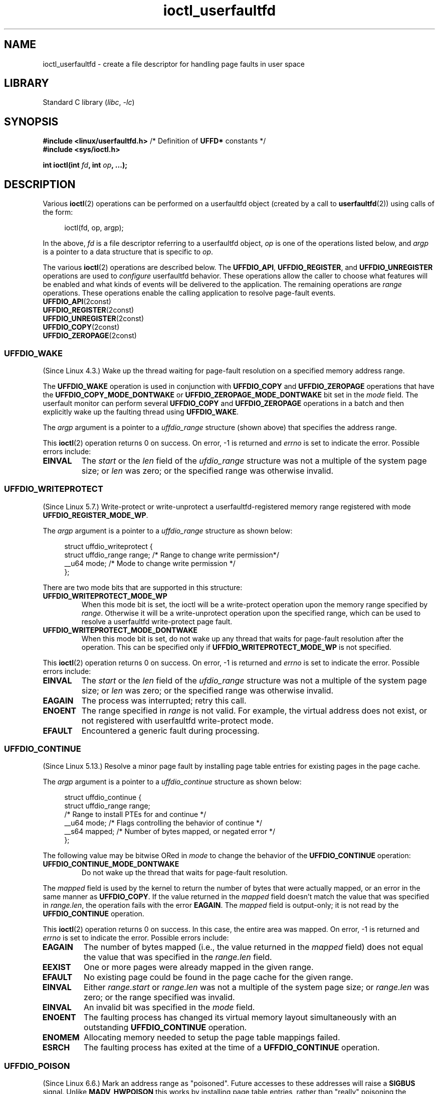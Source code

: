 .\" Copyright (c) 2016, IBM Corporation.
.\" Written by Mike Rapoport <rppt@linux.vnet.ibm.com>
.\" and Copyright (C) 2016 Michael Kerrisk <mtk.manpages@gmail.com>
.\"
.\" SPDX-License-Identifier: Linux-man-pages-copyleft
.\"
.\"
.TH ioctl_userfaultfd 2 (date) "Linux man-pages (unreleased)"
.SH NAME
ioctl_userfaultfd \- create a file descriptor for handling page faults in user
space
.SH LIBRARY
Standard C library
.RI ( libc ", " \-lc )
.SH SYNOPSIS
.nf
.BR "#include <linux/userfaultfd.h>" "  /* Definition of " UFFD* " constants */"
.B #include <sys/ioctl.h>
.P
.BI "int ioctl(int " fd ", int " op ", ...);"
.fi
.SH DESCRIPTION
Various
.BR ioctl (2)
operations can be performed on a userfaultfd object (created by a call to
.BR userfaultfd (2))
using calls of the form:
.P
.in +4n
.EX
ioctl(fd, op, argp);
.EE
.in
.P
In the above,
.I fd
is a file descriptor referring to a userfaultfd object,
.I op
is one of the operations listed below, and
.I argp
is a pointer to a data structure that is specific to
.IR op .
.P
The various
.BR ioctl (2)
operations are described below.
The
.BR UFFDIO_API ,
.BR UFFDIO_REGISTER ,
and
.B UFFDIO_UNREGISTER
operations are used to
.I configure
userfaultfd behavior.
These operations allow the caller to choose what features will be enabled and
what kinds of events will be delivered to the application.
The remaining operations are
.I range
operations.
These operations enable the calling application to resolve page-fault
events.
.\"
.TP
.BR UFFDIO_API (2const)
.TQ
.BR UFFDIO_REGISTER (2const)
.TQ
.BR UFFDIO_UNREGISTER (2const)
.TQ
.BR UFFDIO_COPY (2const)
.TQ
.BR UFFDIO_ZEROPAGE (2const)
.SS UFFDIO_WAKE
(Since Linux 4.3.)
Wake up the thread waiting for page-fault resolution on
a specified memory address range.
.P
The
.B UFFDIO_WAKE
operation is used in conjunction with
.B UFFDIO_COPY
and
.B UFFDIO_ZEROPAGE
operations that have the
.B UFFDIO_COPY_MODE_DONTWAKE
or
.B UFFDIO_ZEROPAGE_MODE_DONTWAKE
bit set in the
.I mode
field.
The userfault monitor can perform several
.B UFFDIO_COPY
and
.B UFFDIO_ZEROPAGE
operations in a batch and then explicitly wake up the faulting thread using
.BR UFFDIO_WAKE .
.P
The
.I argp
argument is a pointer to a
.I uffdio_range
structure (shown above) that specifies the address range.
.P
This
.BR ioctl (2)
operation returns 0 on success.
On error, \-1 is returned and
.I errno
is set to indicate the error.
Possible errors include:
.TP
.B EINVAL
The
.I start
or the
.I len
field of the
.I ufdio_range
structure was not a multiple of the system page size; or
.I len
was zero; or the specified range was otherwise invalid.
.SS UFFDIO_WRITEPROTECT
(Since Linux 5.7.)
Write-protect or write-unprotect a userfaultfd-registered memory range
registered with mode
.BR UFFDIO_REGISTER_MODE_WP .
.P
The
.I argp
argument is a pointer to a
.I uffdio_range
structure as shown below:
.P
.in +4n
.EX
struct uffdio_writeprotect {
    struct uffdio_range range; /* Range to change write permission*/
    __u64 mode;                /* Mode to change write permission */
};
.EE
.in
.P
There are two mode bits that are supported in this structure:
.TP
.B UFFDIO_WRITEPROTECT_MODE_WP
When this mode bit is set,
the ioctl will be a write-protect operation upon the memory range specified by
.IR range .
Otherwise it will be a write-unprotect operation upon the specified range,
which can be used to resolve a userfaultfd write-protect page fault.
.TP
.B UFFDIO_WRITEPROTECT_MODE_DONTWAKE
When this mode bit is set,
do not wake up any thread that waits for
page-fault resolution after the operation.
This can be specified only if
.B UFFDIO_WRITEPROTECT_MODE_WP
is not specified.
.P
This
.BR ioctl (2)
operation returns 0 on success.
On error, \-1 is returned and
.I errno
is set to indicate the error.
Possible errors include:
.TP
.B EINVAL
The
.I start
or the
.I len
field of the
.I ufdio_range
structure was not a multiple of the system page size; or
.I len
was zero; or the specified range was otherwise invalid.
.TP
.B EAGAIN
The process was interrupted; retry this call.
.TP
.B ENOENT
The range specified in
.I range
is not valid.
For example, the virtual address does not exist,
or not registered with userfaultfd write-protect mode.
.TP
.B EFAULT
Encountered a generic fault during processing.
.\"
.SS UFFDIO_CONTINUE
(Since Linux 5.13.)
Resolve a minor page fault
by installing page table entries
for existing pages in the page cache.
.P
The
.I argp
argument is a pointer to a
.I uffdio_continue
structure as shown below:
.P
.in +4n
.EX
struct uffdio_continue {
    struct uffdio_range range;
                   /* Range to install PTEs for and continue */
    __u64 mode;    /* Flags controlling the behavior of continue */
    __s64 mapped;  /* Number of bytes mapped, or negated error */
};
.EE
.in
.P
The following value may be bitwise ORed in
.I mode
to change the behavior of the
.B UFFDIO_CONTINUE
operation:
.TP
.B UFFDIO_CONTINUE_MODE_DONTWAKE
Do not wake up the thread that waits for page-fault resolution.
.P
The
.I mapped
field is used by the kernel
to return the number of bytes that were actually mapped,
or an error in the same manner as
.BR UFFDIO_COPY .
If the value returned in the
.I mapped
field doesn't match the value that was specified in
.IR range.len ,
the operation fails with the error
.BR EAGAIN .
The
.I mapped
field is output-only;
it is not read by the
.B UFFDIO_CONTINUE
operation.
.P
This
.BR ioctl (2)
operation returns 0 on success.
In this case,
the entire area was mapped.
On error, \-1 is returned and
.I errno
is set to indicate the error.
Possible errors include:
.TP
.B EAGAIN
The number of bytes mapped
(i.e., the value returned in the
.I mapped
field)
does not equal the value that was specified in the
.I range.len
field.
.TP
.B EEXIST
One or more pages were already mapped in the given range.
.TP
.B EFAULT
No existing page could be found in the page cache for the given range.
.TP
.B EINVAL
Either
.I range.start
or
.I range.len
was not a multiple of the system page size; or
.I range.len
was zero; or the range specified was invalid.
.TP
.B EINVAL
An invalid bit was specified in the
.I mode
field.
.TP
.B ENOENT
The faulting process has changed its virtual memory layout simultaneously with
an outstanding
.B UFFDIO_CONTINUE
operation.
.TP
.B ENOMEM
Allocating memory needed to setup the page table mappings failed.
.TP
.B ESRCH
The faulting process has exited at the time of a
.B UFFDIO_CONTINUE
operation.
.\"
.SS UFFDIO_POISON
(Since Linux 6.6.)
Mark an address range as "poisoned".
Future accesses to these addresses will raise a
.B SIGBUS
signal.
Unlike
.B MADV_HWPOISON
this works by installing page table entries,
rather than "really" poisoning the underlying physical pages.
This means it only affects this particular address space.
.P
The
.I argp
argument is a pointer to a
.I uffdio_poison
structure as shown below:
.P
.in +4n
.EX
struct uffdio_poison {
	struct uffdio_range range;
	                /* Range to install poison PTE markers in */
	__u64 mode;     /* Flags controlling the behavior of poison */
	__s64 updated;  /* Number of bytes poisoned, or negated error */
};
.EE
.in
.P
The following value may be bitwise ORed in
.I mode
to change the behavior of the
.B UFFDIO_POISON
operation:
.TP
.B UFFDIO_POISON_MODE_DONTWAKE
Do not wake up the thread that waits for page-fault resolution.
.P
The
.I updated
field is used by the kernel
to return the number of bytes that were actually poisoned,
or an error in the same manner as
.BR UFFDIO_COPY .
If the value returned in the
.I updated
field doesn't match the value that was specified in
.IR range.len ,
the operation fails with the error
.BR EAGAIN .
The
.I updated
field is output-only;
it is not read by the
.B UFFDIO_POISON
operation.
.P
This
.BR ioctl (2)
operation returns 0 on success.
In this case,
the entire area was poisoned.
On error, \-1 is returned and
.I errno
is set to indicate the error.
Possible errors include:
.TP
.B EAGAIN
The number of bytes mapped
(i.e., the value returned in the
.I updated
field)
does not equal the value that was specified in the
.I range.len
field.
.TP
.B EINVAL
Either
.I range.start
or
.I range.len
was not a multiple of the system page size; or
.I range.len
was zero; or the range specified was invalid.
.TP
.B EINVAL
An invalid bit was specified in the
.I mode
field.
.TP
.B EEXIST
One or more pages were already mapped in the given range.
.TP
.B ENOENT
The faulting process has changed its virtual memory layout simultaneously with
an outstanding
.B UFFDIO_POISON
operation.
.TP
.B ENOMEM
Allocating memory for page table entries failed.
.TP
.B ESRCH
The faulting process has exited at the time of a
.B UFFDIO_POISON
operation.
.\"
.SH RETURN VALUE
See descriptions of the individual operations, above.
.SH ERRORS
See descriptions of the individual operations, above.
In addition, the following general errors can occur for all of the
operations described above:
.TP
.B EFAULT
.I argp
does not point to a valid memory address.
.TP
.B EINVAL
(For all operations except
.BR UFFDIO_API .)
The userfaultfd object has not yet been enabled (via the
.B UFFDIO_API
operation).
.SH STANDARDS
Linux.
.SH EXAMPLES
See
.BR userfaultfd (2).
.SH SEE ALSO
.BR ioctl (2),
.BR mmap (2),
.BR userfaultfd (2)
.P
.I Documentation/admin\-guide/mm/userfaultfd.rst
in the Linux kernel source tree
